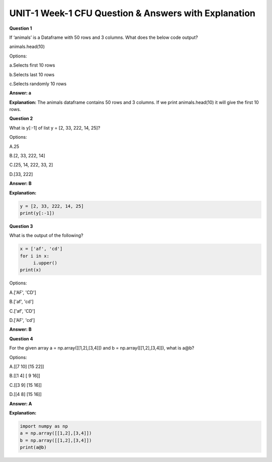 UNIT-1 Week-1 CFU Question & Answers with Explanation
====================================================
 
**Question 1** 
 
If ‘animals’ is a Dataframe with 50 rows and 3 columns. What does the below code output? 
 
animals.head(10)  
 
Options: 
 
a.Selects first 10 rows  

b.Selects last 10 rows  

c.Selects randomly 10 rows  
  
**Answer: a** 

**Explanation:** 
The animals dataframe contains 50 rows and 3 columns. If we print animals.head(10) it will give the first 10 rows.
 
 
**Question 2**
 
What is y[:-1] of list y = [2, 33, 222, 14, 25]? 
 
Options:
 
A.25 

B.[2, 33, 222, 14] 

C.[25, 14, 222, 33, 2] 

D.[33, 222] 
       
**Answer: B** 

**Explanation:**

.. code-block:: python
   
   y = [2, 33, 222, 14, 25]
   print(y[:-1])
   

 
**Question 3** 
 
What is the output of the following? 

.. code-block:: python  
   
   x = ['af', 'cd'] 
   for i in x: 
   	i.upper() 
   print(x) 
 
Options:
 
A.['AF', 'CD'] 

B.['af', 'cd'] 

C.['af', 'CD'] 

D.['AF', 'cd'] 
 
**Answer: B**

 
 
**Question 4**
 
For the given array a = np.array([[1,2],[3,4]]) and b = np.array([[1,2],[3,4]]), what is a@b? 
 
Options: 
 
A.[[7 10] [15 22]] 

B.[[1  4] [ 9 16]] 

C.[[3  9] [15 16]] 

D.[[4  8] [15 16]] 
 
**Answer: A**

**Explanation:**

.. code-block:: python 

   import numpy as np
   a = np.array([[1,2],[3,4]])
   b = np.array([[1,2],[3,4]])
   print(a@b)
  

 

